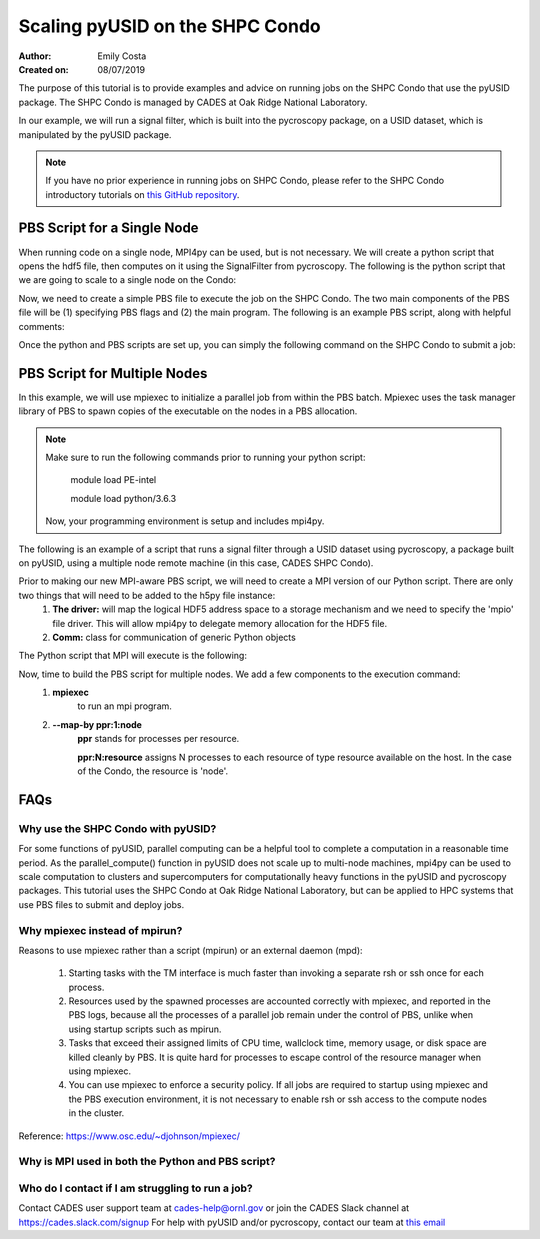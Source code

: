Scaling pyUSID on the SHPC Condo
================================
:Author: Emily Costa
:Created on: 08/07/2019

The purpose of this tutorial is to provide examples and advice on running jobs on the SHPC Condo that use the pyUSID package. The SHPC Condo is managed by CADES at Oak Ridge National Laboratory. 

In our example, we will run a signal filter, which is built into the pycroscopy package, on a USID dataset, which is manipulated by the pyUSID package. 

.. note:: If you have no prior experience in running jobs on SHPC Condo, please refer to the SHPC Condo introductory tutorials on `this GitHub repository <https://github.com/emilyjcosta5/scalable_analytics>`_.

PBS Script for a Single Node
~~~~~~~~~~~~~~~~~~~~~~~~~~~~~
When running code on a single node, MPI4py can be used, but is not necessary. We will create a python script that opens the hdf5 file, then computes on it using the SignalFilter from pycroscopy.
The following is the python script that we are going to scale to a single node on the Condo:

.. code:: python
   # filter.py
   import h5py
   from mpi4py import MPI
   from fft import LowPassFilter
   from mpi_signal_filter import SignalFilter
   
   # find the hdf5 file and open it
   h5_path = 'giv_raw.h5'
   ###################################################
   # note: this is the only line we will change for our 
   # mpi version of the python script
   h5_f = h5py.File(h5_path, mode='r+')
   ####################################################

   # find the main dataset of the file
   h5_grp = h5_f['Measurement_000/Channel_000']
   h5_main = h5_grp['Raw_Data']

   # find some needed attributes
   samp_rate = h5_grp.attrs['IO_samp_rate_[Hz]']
   num_spectral_pts = h5_main.shape[1]
   
   # create some noise
   frequency_filters = [LowPassFilter(num_spectral_pts, samp_rate, 10E+3)]
   noise_tol = 1E-6
   
   # create the object and compute
   sig_filt = SignalFilter(h5_main, frequency_filters=frequency_filters,
                           noise_threshold=noise_tol, write_filtered=True,
                           write_condensed=False, num_pix=1, verbose=False)
   h5_filt_grp = sig_filt.compute()
   
   # make sure the close the file
   h5_f.close()

Now, we need to create a simple PBS file to execute the job on the SHPC Condo. The two main components of the PBS file will be (1) specifying PBS flags and (2) the main program. The following is an example PBS script, along with helpful comments:

.. code:: bash
   #!/bin/bash
   
   ### Set the job name. Your output files will share this name.
   #PBS -N mpiSignalFilter
   ### Enter your email address. Errors will be emailed to this address.
   #PBS -M email@ornl.gov
   ### Node spec, number of nodes and processors per node that you desire.
   ### One node and 16 cores per node in this case.
   #PBS -l nodes=1:ppn=36
   ### Tell PBS the anticipated runtime for your job, where walltime=HH:MM:S.
   #PBS -l walltime=0:00:30:0
   ### The LDAP group list they need; cades-birthright in this case.
   #PBS -W group_list=cades-ccsd
   ### Your account type. Birtright in this case.
   #PBS -A ccsd
   ### Quality of service set to burst.
   #PBS -l qos=std


   ## begin main program ##

   ### Remove old modules to ensure a clean state.
   module purge

   ### Load modules (your programming environment)
   module load PE-gnu
   ### Load custom python virtual environment
   module load python/3.6.3
   ###source /lustre/or-hydra/cades-ccsd/syz/python_3_6/bin/activate


   ### Check loaded modules 
   module list

   ### Switch to the working directory (path of your PBS script).
   EGNAME=signal_filter
   DATA_PATH=$HOME/giv/pzt_nanocap_6_just_translation_copy.h5
   SCRIPTS_PATH=$HOME/mpi_tutorials/$EGNAME
   WORK_PATH=/lustre/or-hydra/cades-ccsd/syz/pycroscopy_ensemble

   cd $WORK_PATH
   mkdir $EGNAME
   cd $EGNAME

   ### Show current directory.
   pwd

   ### Copy data:
   DATA_NAME=giv_raw.h5
   rm -rf $DATA_NAME
   cp $DATA_PATH $DATA_NAME

   ### Copy python files:
   cp $SCRIPTS_PATH/fft.py .
   cp $SCRIPTS_PATH/filter.py .
   cp $SCRIPTS_PATH/gmode_utils.py .
   cp $SCRIPTS_PATH/signal_filter.py .
   cp $SCRIPTS_PATH/process.py .

   ls -hl

   ### execute code using python and add any flags you desire.
   python -m cProfile -s cumtime filter.py
   
Once the python and PBS scripts are set up, you can simply the following command on the SHPC Condo to submit a job: 

.. code:: bash
   qsub my_pbs_script.pbs

PBS Script for Multiple Nodes
~~~~~~~~~~~~~~~~~~~~~~~~~~~~~
In this example, we will use mpiexec to initialize a parallel job from within the PBS batch. Mpiexec uses the task manager library of PBS to spawn copies of the executable on the nodes in a PBS allocation.

.. note:: Make sure to run the following commands prior to running your python script:

       module load PE-intel

       module load python/3.6.3
  
   Now, your programming environment is setup and includes mpi4py.

The following is an example of a script that runs a signal filter through a USID dataset using pycroscopy, a package built on pyUSID, using a multiple node remote machine (in this case, CADES SHPC Condo).

Prior to making our new MPI-aware PBS script, we will need to create a MPI version of our Python script. There are only two things that will need to be added to the h5py file instance:
   1. **The driver:** will map the logical HDF5 address space to a storage mechanism and we need to specify the 'mpio' file driver. This will allow mpi4py to delegate memory allocation for the HDF5 file.
   2. **Comm:** class for communication of generic Python objects

The Python script that MPI will execute is the following:

.. code:: python
   #mpi_filter.py
   import h5py
   from mpi4py import MPI
   from fft import LowPassFilter
   from mpi_signal_filter import SignalFilter

   h5_path = 'giv_raw.h5'
   ###################################################
   # Note: this is our changed, mpi-aware code.
   h5_f = h5py.File(h5_path, mode='r+', driver='mpio', comm=MPI.COMM_WORLD)
   ###################################################

   h5_grp = h5_f['Measurement_000/Channel_000']
   h5_main = h5_grp['Raw_Data']

   samp_rate = h5_grp.attrs['IO_samp_rate_[Hz]']
   num_spectral_pts = h5_main.shape[1]

   frequency_filters = [LowPassFilter(num_spectral_pts, samp_rate, 10E+3)]
   noise_tol = 1E-6

   sig_filt = SignalFilter(h5_main, frequency_filters=frequency_filters,
                           noise_threshold=noise_tol, write_filtered=True,
                           write_condensed=False, num_pix=1, verbose=False)
   h5_filt_grp = sig_filt.compute()

   h5_f.close()

Now, time to build the PBS script for multiple nodes. We add a few components to the execution command:
   1. **mpiexec** 
       to run an mpi program.
   2. **--map-by ppr:1:node** 
       **ppr** stands for processes per resource. 

       **ppr:N:resource** assigns N processes to each resource of type resource available on the host. In the case of the Condo, the resource is 'node'.

.. code:: bash
   #!/bin/bash
   
   ### Set the job name. Your output files will share this name.
   #PBS -N mpiSignalFilter
   ### Enter your email address. Errors will be emailed to this address.
   #PBS -M email@ornl.gov
   ### Node spec, number of nodes and processors per node that you desire.
   ### One node and 16 cores per node in this case.
   #PBS -l nodes=2:ppn=36
   ### Tell PBS the anticipated runtime for your job, where walltime=HH:MM:S.
   #PBS -l walltime=0:00:30:0
   ### The LDAP group list they need; cades-birthright in this case.
   #PBS -W group_list=cades-ccsd
   ### Your account type. Birtright in this case.
   #PBS -A ccsd
   ### Quality of service set to burst.
   #PBS -l qos=std


   ## begin main program ##

   ### Remove old modules to ensure a clean state.
   module purge

   ### Load modules (your programming environment)
   module load PE-gnu
   ### Load custom python virtual environment
   module load python/3.6.3
   ###source /lustre/or-hydra/cades-ccsd/syz/python_3_6/bin/activate


   ### Check loaded modules 
   module list

   ### Switch to the working directory (path of your PBS script).
   EGNAME=signal_filter
   DATA_PATH=$HOME/giv/pzt_nanocap_6_just_translation_copy.h5
   SCRIPTS_PATH=$HOME/mpi_tutorials/$EGNAME
   WORK_PATH=/lustre/or-hydra/cades-ccsd/syz/pycroscopy_ensemble

   cd $WORK_PATH
   mkdir $EGNAME
   cd $EGNAME

   ### Show current directory.
   pwd

   ### Copy data:
   DATA_NAME=giv_raw.h5
   rm -rf $DATA_NAME
   cp $DATA_PATH $DATA_NAME

   ### Copy python files:
   cp $SCRIPTS_PATH/fft.py .
   cp $SCRIPTS_PATH/filter_mpi.py .
   cp $SCRIPTS_PATH/gmode_utils.py .
   cp $SCRIPTS_PATH/mpi_signal_filter.py .
   cp $SCRIPTS_PATH/mpi_process.py .

   ls -hl

   ### MPI run followed by the name/path of the binary.
   mpiexec --map-by ppr:1:node python -m cProfile -s cumtime filter_mpi.py

FAQs
~~~~

Why use the SHPC Condo with pyUSID?
###################################
For some functions of pyUSID, parallel computing can be a helpful tool to complete a computation in a reasonable time period. As the parallel_compute() function in pyUSID does not scale up to multi-node machines, mpi4py can be used to scale computation to clusters and supercomputers for computationally heavy functions in the pyUSID and pycroscopy packages. This tutorial uses the SHPC Condo at Oak Ridge National Laboratory, but can be applied to HPC systems that use PBS files to submit and deploy jobs.

Why mpiexec instead of mpirun?
##############################
Reasons to use mpiexec rather than a script (mpirun) or an external daemon (mpd):

   1. Starting tasks with the TM interface is much faster than invoking a separate rsh or ssh once for each process.
   2. Resources used by the spawned processes are accounted correctly with mpiexec, and reported in the PBS logs, because all the processes of a parallel job remain under the control of PBS, unlike when using startup scripts such as mpirun.
   3. Tasks that exceed their assigned limits of CPU time, wallclock time, memory usage, or disk space are killed cleanly by PBS. It is quite hard for processes to escape control of the resource manager when using mpiexec.
   4. You can use mpiexec to enforce a security policy. If all jobs are required to startup using mpiexec and the PBS execution environment, it is not necessary to enable rsh or ssh access to the compute nodes in the cluster.

Reference: https://www.osc.edu/~djohnson/mpiexec/ 

Why is MPI used in both the Python and PBS script?
##################################################

Who do I contact if I am struggling to run a job?
#################################################
Contact CADES user support team at cades-help@ornl.gov or join the CADES Slack channel at https://cades.slack.com/signup
For help with pyUSID and/or pycroscopy, contact our team at `this email <pycroscopy@gmail.com>`_
